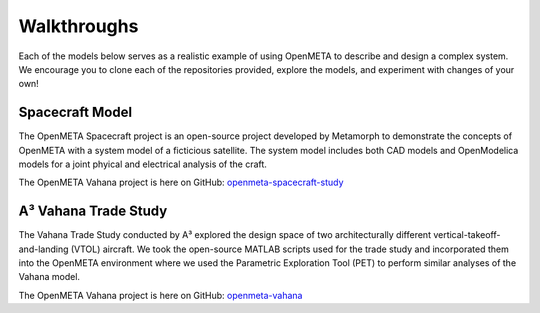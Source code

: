 .. _walkthroughs:

Walkthroughs
============

Each of the models below serves as a realistic example of using OpenMETA to
describe and design a complex system. We encourage you to clone each of the
repositories provided, explore the models, and experiment with changes of your
own!


.. _spacecraft_model:

Spacecraft Model
----------------

The OpenMETA Spacecraft project is an open-source project developed by
Metamorph to demonstrate the concepts of OpenMETA with a system model of a
ficticious satellite.  The system model includes both CAD models and
OpenModelica models for a joint phyical and electrical analysis of the craft.

The OpenMETA Vahana project is here on GitHub:
`openmeta-spacecraft-study
<https://github.com/metamorph-inc/openmeta-spacecraft-study>`_


.. _vahana_study:

A³ Vahana Trade Study
---------------------

The Vahana Trade Study conducted by A³ explored the design space of two
architecturally different vertical-takeoff-and-landing (VTOL) aircraft. We took
the open-source MATLAB scripts used for the trade study and incorporated them
into the OpenMETA environment where we used the Parametric Exploration Tool (PET)
to perform similar analyses of the Vahana model.

The OpenMETA Vahana project is here on GitHub:
`openmeta-vahana <https://github.com/metamorph-inc/openmeta-vahana>`_
